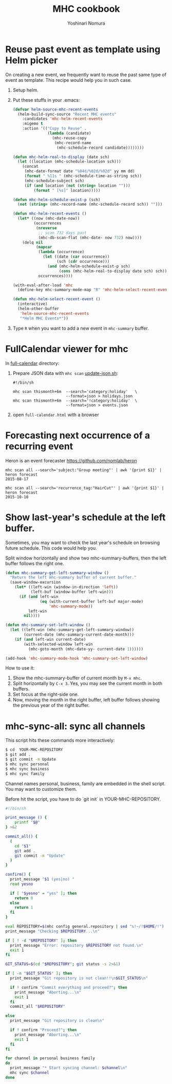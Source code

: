 #+TITLE: MHC cookbook
#+AUTHOR: Yoshinari Nomura
#+EMAIL:
#+DATE:
#+OPTIONS: H:3 num:2 toc:nil
#+OPTIONS: ^:nil @:t \n:nil ::t |:t f:t TeX:t
#+OPTIONS: skip:nil
#+OPTIONS: author:t
#+OPTIONS: email:nil
#+OPTIONS: creator:nil
#+OPTIONS: timestamp:nil
#+OPTIONS: timestamps:nil
#+OPTIONS: d:nil
#+OPTIONS: tags:t
#+TEXT:
#+DESCRIPTION:
#+KEYWORDS:
#+LANGUAGE: ja
#+STARTUP: odd
#+LATEX_CLASS: jsarticle
#+LATEX_CLASS_OPTIONS: [a4j,dvipdfmx]
# #+LATEX_HEADER: \usepackage{plain-article}
# #+LATEX_HEADER: \renewcommand\maketitle{}
# #+LATEX_HEADER: \pagestyle{empty}
# #+LaTeX: \thispagestyle{empty}

* Reuse past event as template using Helm picker
  On creating a new event, we frequently want to reuse the past
  same type of event as template. This recipe would help you in such case.

  1) Setup helm.

  2) Put these stuffs in your .emacs:
     #+BEGIN_SRC emacs-lisp
       (defvar helm-source-mhc-recent-events
         (helm-build-sync-source "Recent MHC events"
           :candidates 'mhc-helm-recent-events
           :migemo t
           :action '(("Copy to Reuse" .
                      (lambda (candidate)
                        (mhc-reuse-copy
                         (mhc-record-name
                          (mhc-schedule-record candidate))))))))

       (defun mhc-helm-real-to-display (date sch)
         (let ((location (mhc-schedule-location sch)))
           (concat
            (mhc-date-format date "%04d/%02d/%02d" yy mm dd)
            (format " %11s " (mhc-schedule-time-as-string sch))
            (mhc-schedule-subject sch)
            (if (and location (not (string= location "")))
                (format " [%s]" location)))))

       (defun mhc-helm-schedule-exist-p (sch)
         (not (string= (mhc-record-name (mhc-schedule-record sch)) "")))

       (defun mhc-helm-recent-events ()
         (let* ((now (mhc-date-now))
                (occurrences
                 (nreverse
                  ;; scan 732 days past
                  (mhc-db-scan-flat (mhc-date- now 732) now))))
           (delq nil
                 (mapcar
                  (lambda (occurrence)
                    (let ((date (car occurrence))
                          (sch (cdr occurrence)))
                      (and (mhc-helm-schedule-exist-p sch)
                           (cons (mhc-helm-real-to-display date sch) sch))))
                  occurrences))))

       (with-eval-after-load 'mhc
         (define-key mhc-summary-mode-map "R" 'mhc-helm-select-recent-event))

       (defun mhc-helm-select-recent-event ()
         (interactive)
         (helm-other-buffer
          'helm-source-mhc-recent-events
          "*Helm MHC Events*"))
     #+END_SRC

  3) Type =R= when you want to add a new event in =mhc-summary= buffer.

* FullCalendar viewer for mhc

  In [[file:full-calendar][full-calendar]] directory:

  1) Prepare JSON data with =mhc scan=
     [[file:full-calendar/update-json.sh][update-json.sh]]:
     #+BEGIN_SRC shell-script
       #!/bin/sh

       mhc scan thismonth+6m  --search='category:holiday'   \
                              --format=json > holidays.json
       mhc scan thismonth+6m  --search='!category:holiday'  \
                              --format=json > events.json
     #+END_SRC

  2) open =full-calendar.html= with a browser

* Forecasting next occurrence of a recurring event
  Heron is an event forecaster https://github.com/nomlab/heron

  #+BEGIN_SRC shell-script
    mhc scan all --search='subject:"Group meeting"' | awk '{print $1}' | heron forecast
    2015-08-17

    mhc scan all --search='recurrence_tag:"HairCut"' | awk '{print $1}' | heron forecast
    2015-10-10
  #+END_SRC

* Show last-year's schedule at the left buffer.
  Sometimes, you may want to check the last year's schedule on browsing
  future schedule. This code would help you.

  Split window horizontally and show two mhc-summary-buffers, then
  the left buffer follows the right one.

  #+BEGIN_SRC emacs-lisp
    (defun mhc-summary-get-left-summary-window ()
      "Return the left mhc-summary buffer of current buffer."
      (save-window-excursion
        (let* ((left-win (window-in-direction 'left))
               (left-buf (window-buffer left-win)))
          (if (and left-win
                   (eq (with-current-buffer left-buf major-mode)
                       'mhc-summary-mode))
              left-win
            nil))))

    (defun mhc-summary-set-left-window ()
      (let ((left-win (mhc-summary-get-left-summary-window))
            (current-date (mhc-summary-current-date-month)))
        (if (and left-win current-date)
            (with-selected-window left-win
              (mhc-goto-month (mhc-date-yy- current-date 1))))))

    (add-hook 'mhc-summary-mode-hook 'mhc-summary-set-left-window)
  #+END_SRC

  How to use it:
  1) Show the mhc-summary-buffer of current month by =M-x mhc=.
  2) Split horizontally by =C-x 3=.
     Yes, you may see the current month in both buffers.
  3) Set focus at the right-side one.
  4) Now, moving the month in the right buffer,
     left buffer follows showing the previous year of the right buffer.

* mhc-sync-all: sync all channels
  This script hits these commands more interactively:
  #+BEGIN_SRC sh
    $ cd  YOUR-MHC-REPOSITORY
    $ git add .
    $ git commit -m Update
    $ mhc sync personal
    $ mhc sync business
    $ mhc sync family
  #+END_SRC

  Channel names personal, business, family are embedded in the shell script.
  You may want to customize them.

  Before hit the script, you have to do `git init` in YOUR-MHC-REPOSITORY.

  #+BEGIN_SRC sh
    #!/bin/sh

    print_message () {
        printf "$@"
    } >&2

    commit_all() {
      (
        cd "$1"
        git add .
        git commit -m "Update"
      )
    }

    confirm() {
      print_message "$1 (yes|no) "
      read yesno

      if [ "$yesno" = "yes" ]; then
        return 0
      else
        return 1
      fi
    }

    eval REPOSITORY=$(mhc config general.repository | sed "s!~/!$HOME/!")
    print_message "Checking $REPOSITORY...\n"

    if [ ! -d "$REPOSITORY" ]; then
      print_message "Error: repository $REPOSITORY not found.\n"
      exit 1
    fi

    GIT_STATUS=$(cd "$REPOSITORY"; git status -s 2>&1)

    if [ -n "$GIT_STATUS" ]; then
      print_message "Git repository is not clean!!\n$GIT_STATUS\n"

      if ! confirm "Commit everything and proceed?"; then
        print_message "Aborting...\n"
        exit 1
      fi
      commit_all "$REPOSITORY"

    else
      print_message "Git repository is clean\n"

      if ! confirm "Proceed?"; then
        print_message "Aborting...\n"
        exit 1
      fi
    fi

    for channel in personal business family
    do
      print_message "* Start syncing channel: $channel\n"
      mhc sync $channel
    done
  #+END_SRC
